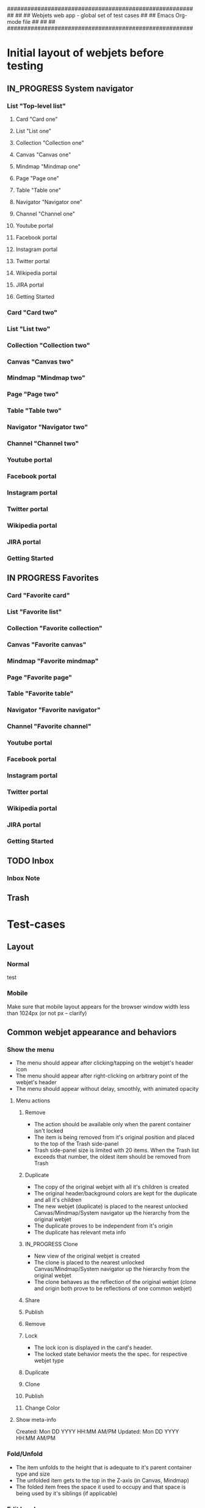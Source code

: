 #######################################################
##                                                   ##
##     Webjets web app - global set of test cases    ##
##     Emacs Org-mode file                           ##
##                                                   ##
#######################################################

#+TODO: TODO IN_PROGRESS QUESTION | DONE

* Initial layout of webjets before testing
** IN_PROGRESS System navigator
*** List "Top-level list"
**** Card "Card one"
**** List "List one"
**** Collection "Collection one"
**** Canvas "Canvas one"
**** Mindmap "Mindmap one"
**** Page "Page one"
**** Table "Table one"
**** Navigator "Navigator one"
**** Channel "Channel one"
**** Youtube portal
**** Facebook portal
**** Instagram portal
**** Twitter portal
**** Wikipedia portal
**** JIRA portal
**** Getting Started
*** Card "Card two"
*** List "List two"
*** Collection "Collection two"
*** Canvas "Canvas two"
*** Mindmap "Mindmap two"
*** Page "Page two"
*** Table "Table two"
*** Navigator "Navigator two"
*** Channel "Channel two"
*** Youtube portal
*** Facebook portal
*** Instagram portal
*** Twitter portal
*** Wikipedia portal
*** JIRA portal
*** Getting Started
** IN PROGRESS Favorites
*** Card "Favorite card"
*** List "Favorite list"
*** Collection "Favorite collection"
*** Canvas "Favorite canvas"
*** Mindmap "Favorite mindmap"
*** Page "Favorite page"
*** Table "Favorite table"
*** Navigator "Favorite navigator"
*** Channel "Favorite channel"
*** Youtube portal
*** Facebook portal
*** Instagram portal
*** Twitter portal
*** Wikipedia portal
*** JIRA portal
*** Getting Started
** TODO Inbox
*** Inbox Note
** Trash
* Test-cases
** Layout
*** Normal
test
*** Mobile
    Make sure that mobile layout appears for the browser window width less than 1024px (or not px -- clarify)
** Common webjet appearance and behaviors
*** Show the menu
- The menu should appear after clicking/tapping on the webjet's header icon
- The menu should appear after right-clicking on arbitrary point of the webjet's header
- The menu should appear without delay, smoothly, with animated opacity
**** Menu actions
***** Remove
- The action should be available only when the parent container isn't locked
- The item is being removed from it's original position and placed to the top of the Trash side-panel
- Trash side-panel size is limited with 20 items. When the Trash list exceeds that number, the oldest item should be removed from Trash
***** Duplicate
- The copy of the original webjet with all it's children is created
- The original header/background colors are kept for the duplicate and all it's children
- The new webjet (duplicate) is placed to the nearest unlocked Canvas/Mindmap/System navigator up the hierarchy from the original webjet
- The duplicate proves to be independent from it's origin
- The duplicate has relevant meta info
***** IN_PROGRESS Clone
- New view of the original webjet is created
- The clone is placed to the nearest unlocked Canvas/Mindmap/System navigator up the hierarchy from the original webjet
- The clone behaves as the reflection of the original webjet (clone and origin both prove to be reflections of one common webjet)
***** Share
***** Publish
***** Remove
***** Lock

- The lock icon is displayed in the card's header.
- The locked state behavior meets the the spec. for respective webjet type

***** Duplicate
***** Clone
***** Publish
***** Change Color
**** Show meta-info

Created: Mon DD YYYY HH:MM AM/PM
Updated: Mon DD YYYY HH:MM AM/PM

*** Fold/Unfold

- The item unfolds to the height that is adequate to it's parent container type and size
- The unfolded item gets to the top in the Z-axis (in Canvas, Mindmap)
- The folded item frees the space it used to occupy and that space is being used by it's siblings (if applicable)

*** Edit header
- The text pasted to the header from the clipboard should be simplified to the plain text and shouldn't retain any formating from origin
*** Edit content
**** Basic editing
**** Check that changes are in place after app reload
*** Resize
*** Lock
*** Drag
*** Alt+Drag
*** Keyboard shortcuts
**** Fold / Unfold
**** Edit title
Enter editing mode by pressing RET
Quit editing mode by pressing ESC
**** Create webjets
**** Navigation
The whole Webjets desktop should be navigatable with arrow keys
(?) And the TAB key
*** Navigation 
** Type-specific
*** Card
**** Initial state
- Dimensions
**** Menu
***** Lock
**** Markdown rendering
**** Resizing features
- The card should be resizeable horizontally from it's min width () to arbitrary width
**** Container functions
The card should have the "Attachments area" in the bottom
*** List (will be merged with the collection)
**** Menu
***** Zoom in
***** Zoom out
*** Collection
**** Menu
*** Canvas
**** Menu
**** Create new canvas
***** Inside the card
***** Inside the list
***** Inside the collection
***** Inside the canvas
****** The color of new canvas should differ from the color of the parent Canvas/Mindmap
***** Inside the mindmap
****** The color of new canvas should differ from the color of the parent Canvas/Mindmap
***** Inside the page
***** Inside the table
**** Scroll by dragging
**** Narrow mode
*** Mindmap
**** Menu
**** Connections
- The menu with Remove action item should appear without delay after clicking or taping on the connection line
**** Narrow mode
*** Page :experimental:
**** Menu
*** Table
**** Menu
*** Navigator
**** Menu
*** Channel
**** Menu
*** INPROGRESS System navigator
**** Menu
**** DONE Adding new items
***** Adding new tabs from the desktop contents
****** Moving
****** Cloning
***** Adding new tabs from the Webjetory
****** Moving
****** Cloning
***** Adding new tabs from the Favorites side panel
****** Moving
****** Cloning
***** Adding new tabs from the Inbox side panel
****** Moving
****** Cloning
***** Adding new tabs from the Trash side panel
****** Moving
****** Cloning
**** DONE Switching between the items

- The desktop view is switched to the selected item
- Item has adequate "fullscreen" view
- The URL is updated with the selected item ID

**** DONE Refreshing the app

- The item selected before the refresh remains selected and displayed in the desktop area

**** DONE Rearranging the items

- The items are being rearranged correctly and smoothly
- The autoscrolling happens when the item is dragged towards the top/bottom of the area

**** DONE Folding/unfolding the items (if applicable)
**** Dragging the items away from the tab-bar
***** Moving
***** Cloning
**** Performing menu actions on items

- See menu actions (common and type-specific)

*** Side-panels
**** Webjetory
**** Favorites
***** Rearranging the items

- The items are being rearranged correctly and smoothly
- The autoscrolling happens when the item is dragged towards the top/bottom of the area

**** Inbox
**** Trash
**** Profile
***** Theme switching
***** Experimental switches should enable/disable respective features
***** Change password
*** Portals
***** Google
***** Youtube
***** Facebook
***** Instagram
***** Jira
** Templates
** Integrations
*** Webhook
*** Bookmarklet
*** JIRA
*** Confluence
** Different resolutions test-cases
*** Hi-Res
*** Mid-Res
*** Small/Mobile
** Sharing
** Special cases
*** Autoscrolling in the system navigator
*** Autoscrolling in the right side-bar
** Unsorted
- Adequate appearance and behavior for different zoom factors
- Check update results after app reload
- Check password reset (needs spec)
** Touch-screen
